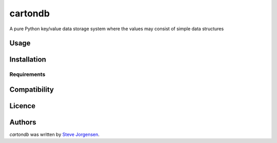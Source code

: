 cartondb
========

.. image:: https://img.shields.io/pypi/v/cartondb.svg
    :target: https://pypi.python.org/pypi/cartondb
    :alt: Latest PyPI version

.. image:: https://travis-ci.org/stevecj/carton-db.py.png
   :target: https://travis-ci.org/stevecj/carton-db.py
   :alt: Latest Travis CI build status

A pure Python key/value data storage system where the values may consist of simple data structures

Usage
-----

Installation
------------

Requirements
^^^^^^^^^^^^

Compatibility
-------------

Licence
-------

Authors
-------

`cartondb` was written by `Steve Jorgensen <stevej@stevej.name>`_.
